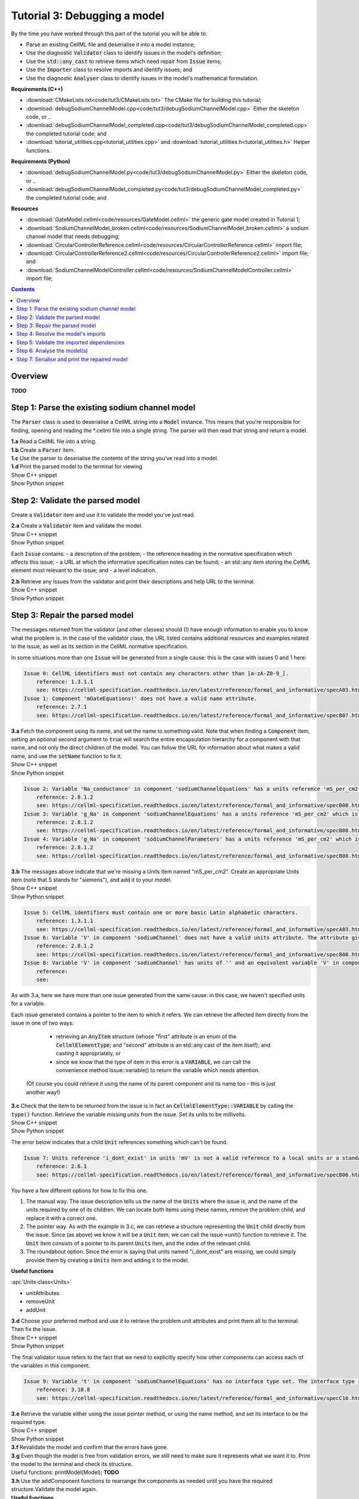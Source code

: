 ..  _combine_debugSodiumChannelModel:

Tutorial 3: Debugging a model
=============================

.. container:: shortlist

    By the time you have worked through this part of the tutorial you will be able to:

    - Parse an existing CellML file and deserialise it into a model instance;
    - Use the diagnostic :code:`Validator` class to identify issues in the model's definition; 
    - Use the :code:`std::any_cast` to retrieve items which need repair from :code:`Issue` items;
    - Use the :code:`Importer` class to resolve imports and identify issues; and
    - Use the diagnostic :code:`Analyser` class to identify issues in the model's mathematical formulation.


.. container:: shortlist

    **Requirements (C++)**

    - :download:`CMakeLists.txt<code/tut3/CMakeLists.txt>` The CMake file for building this tutorial;
    - :download:`debugSodiumChannelModel.cpp<code/tut3/debugSodiumChannelModel.cpp>` Either the skeleton code, or ..
    - :download:`debugSodiumChannelModel_completed.cpp<code/tut3/debugSodiumChannelModel_completed.cpp>` the completed tutorial code; and
    - :download:`tutorial_utilities.cpp<tutorial_utilities.cpp>` and :download:`tutorial_utilities.h<tutorial_utilities.h>` Helper functions.

.. container:: shortlist

    **Requirements (Python)**

    - :download:`debugSodiumChannelModel.py<code/tut3/debugSodiumChannelModel.py>` Either the skeleton code, or ..
    - :download:`debugSodiumChannelModel_completed.py<code/tut3/debugSodiumChannelModel_completed.py>` the completed tutorial code; and

.. container:: shortlist

    **Resources**

    - :download:`GateModel.cellml<code/resources/GateModel.cellml>` the generic gate model created in Tutorial 1;
    - :download:`SodiumChannelModel_broken.cellml<code/resources/SodiumChannelModel_broken.cellml>` a sodium channel model that needs debugging;
    - :download:`CircularControllerReference.cellml<code/resources/CircularControllerReference.cellml>` import file;
    - :download:`CircularControllerReference2.cellml<code/resources/CircularControllerReference2.cellml>` import file; and
    - :download:`SodiumChannelModelController.cellml<code/resources/SodiumChannelModelController.cellml>` import file;





.. contents:: Contents
    :local:

Overview
--------
**TODO**

Step 1: Parse the existing sodium channel model
-----------------------------------------------
The :code:`Parser` class is used to deserialise a CellML string into a :code:`Model` instance.
This means that you're responsible for finding, opening and reading the *.cellml file into a single string.
The parser will then read that string and return a model.

.. container:: dothis

    **1.a** Read a CellML file into a string.

.. container:: dothis

    **1.b** Create a :code:`Parser` item. 

.. container:: dothis

    **1.c** Use the parser to deserialise the contents of the string you've read into a model.

.. container:: dothis

    **1.d** Print the parsed model to the terminal for viewing.

.. container:: toggle

    .. container:: header

        Show C++ snippet

    .. literalinclude:: ../combine2020/code/debugSodiumChannelModel_completed.cpp
        :language: c++
        :start-at: //  1.a
        :end-before: //  end 1

.. container:: toggle

    .. container:: header

        Show Python snippet

    .. literalinclude:: ../combine2020/code/debugSodiumChannelModel_completed.py
        :language: python
        :start-at: #  1.a
        :end-before: #  end 1

Step 2: Validate the parsed model
---------------------------------
Create a :code:`Validator` item and use it to validate the model you've just read.

.. container:: dothis

    **2.a** Create a :code:`Validator` item and validate the model.

.. container:: toggle

    .. container:: header

        Show C++ snippet

    .. literalinclude:: ../combine2020/code/debugSodiumChannelModel_completed.cpp
        :language: c++
        :start-at: //  2.a
        :end-before: //  end 2.a

.. container:: toggle

    .. container:: header

        Show Python snippet

    .. literalinclude:: ../combine2020/code/debugSodiumChannelModel_completed.py
        :language: python
        :start-at: #  2.a
        :end-before: #  end 2.a

Each :code:`Issue` contains:
- a description of the problem;
- the reference heading in the normative specification which affects this issue;
- a URL at which the informative specification notes can be found;
- an std::any item storing the CellML element most relevant to the issue; and
- a level indication. 

.. container:: dothis

    **2.b** Retrieve any issues from the validator and print their descriptions and help URL to the terminal.

.. container:: toggle

    .. container:: header

        Show C++ snippet

    .. literalinclude:: ../combine2020/code/debugSodiumChannelModel_completed.cpp
        :language: c++
        :start-at: //  2.b
        :end-before: //  end 2

.. container:: toggle

    .. container:: header

        Show Python snippet

    .. literalinclude:: ../combine2020/code/debugSodiumChannelModel_completed.py
        :language: python
        :start-at: #  2.b
        :end-before: #  end 2

Step 3: Repair the parsed model
-------------------------------
The messages returned from the validator (and other classes) should (!) have enough information to enable you to know what the problem is.
In the case of the validator class, the URL listed contains additional resources and examples related to the issue, as well as its section in the CellML normative specification.

In some situations more than one :code:`Issue` will be generated from a single cause: this is the case with issues 0 and 1 here:

.. code-block:: terminal

    Issue 0: CellML identifiers must not contain any characters other than [a-zA-Z0-9_].
        reference: 1.3.1.1
        see: https://cellml-specification.readthedocs.io/en/latest/reference/formal_and_informative/specA03.html?issue=1.3.1.1
    Issue 1: Component 'mGateEquations!' does not have a valid name attribute.
        reference: 2.7.1
        see: https://cellml-specification.readthedocs.io/en/latest/reference/formal_and_informative/specB07.html?issue=2.7.1

.. container:: dothis

    **3.a** Fetch the component using its name, and set the name to something valid.
    Note that when finding a :code:`Component` item, setting an optional second argument to :code:`true` will search the entire encapsulation hierarchy for a component with that name, and not only the direct children of the model.
    You can follow the URL for information about what makes a valid name, and use the :code:`setName` function to fix it.

.. container:: toggle

    .. container:: header

        Show C++ snippet

    .. literalinclude:: ../combine2020/code/debugSodiumChannelModel_completed.cpp
        :language: c++
        :start-at: //  3.a
        :end-before: //  end 3.a

.. container:: toggle

    .. container:: header

        Show Python snippet

    .. literalinclude:: ../combine2020/code/debugSodiumChannelModel_completed.py
        :language: python
        :start-at: #  3.a
        :end-before: #  end 3.a

.. code-block:: terminal

    Issue 2: Variable 'Na_conductance' in component 'sodiumChannelEquations' has a units reference 'mS_per_cm2' which is neither standard nor defined in the parent model.
        reference: 2.8.1.2
        see: https://cellml-specification.readthedocs.io/en/latest/reference/formal_and_informative/specB08.html?issue=2.8.1.2
    Issue 3: Variable 'g_Na' in component 'sodiumChannelEquations' has a units reference 'mS_per_cm2' which is neither standard nor defined in the parent model.
        reference: 2.8.1.2
        see: https://cellml-specification.readthedocs.io/en/latest/reference/formal_and_informative/specB08.html?issue=2.8.1.2
    Issue 4: Variable 'g_Na' in component 'sodiumChannelParameters' has a units reference 'mS_per_cm2' which is neither standard nor defined in the parent model.
        reference: 2.8.1.2
        see: https://cellml-specification.readthedocs.io/en/latest/reference/formal_and_informative/specB08.html?issue=2.8.1.2

.. container:: dothis

    **3.b** The messages above indicate that we're missing a Units item named "mS_per_cm2". 
    Create an appropriate Units item (note that S stands for "siemens"), and add it to your model.

.. container:: toggle

    .. container:: header

        Show C++ snippet

    .. literalinclude:: ../combine2020/code/debugSodiumChannelModel_completed.cpp
        :language: c++
        :start-at: //  3.b
        :end-before: //  end 3.b

.. container:: toggle

    .. container:: header

        Show Python snippet

    .. literalinclude:: ../combine2020/code/debugSodiumChannelModel_completed.py
        :language: python
        :start-at: #  3.b
        :end-before: #  end 3.b

.. code-block:: terminal

    Issue 5: CellML identifiers must contain one or more basic Latin alphabetic characters.
        reference: 1.3.1.1
        see: https://cellml-specification.readthedocs.io/en/latest/reference/formal_and_informative/specA03.html?issue=1.3.1.1
    Issue 6: Variable 'V' in component 'sodiumChannel' does not have a valid units attribute. The attribute given is ''.
        reference: 2.8.1.2
        see: https://cellml-specification.readthedocs.io/en/latest/reference/formal_and_informative/specB08.html?issue=2.8.1.2
    Issue 8: Variable 'V' in component 'sodiumChannel' has units of '' and an equivalent variable 'V' in component 'sodiumChannelEquations' with non-matching units of 'mV'. The mismatch is:
        reference: 
        see: 

As with 3.a, here we have more than one issue generated from the same cause: in this case, we haven't specified units for a variable.
    
Each issue generated contains a pointer to the item to which it refers. 
We can retrieve the affected item directly from the issue in one of two ways:
     - retrieving an :code:`AnyItem` structure (whose "first" attribute is an enum of the :code:`CellmlElementType`; 
       and "second" attribute is an std::any cast of the item itself); and casting it appropriately, or
     - since we know that the type of item in this error is a :code:`VARIABLE`, we can call the convenience method Issue::variable() to return the variable which needs attention.
 (Of course you could retrieve it using the name of its parent component and its name too - this is just another way!)

.. container:: dothis

    **3.c** Check that the item to be returned from the issue is in fact an :code:`CellmlElementType::VARIABLE` by calling the :code:`type()` function.
    Retrieve the variable missing units from the issue.
    Set its units to be millivolts.

.. container:: toggle

    .. container:: header

        Show C++ snippet

    .. literalinclude:: ../combine2020/code/debugSodiumChannelModel_completed.cpp
        :language: c++
        :start-at: //  3.c
        :end-before: //  end 3.c

.. container:: toggle

    .. container:: header

        Show Python snippet

    .. literalinclude:: ../combine2020/code/debugSodiumChannelModel_completed.py
        :language: python
        :start-at: #  3.c
        :end-before: #  end 3.c

The error below indicates that a child :code:`Unit` references something which can't be found.

.. code-block:: terminal

    Issue 7: Units reference 'i_dont_exist' in units 'mV' is not a valid reference to a local units or a standard unit type.
        reference: 2.6.1
        see: https://cellml-specification.readthedocs.io/en/latest/reference/formal_and_informative/specB06.html?issue=2.6.1

You have a few different options for how to fix this one. 

1) The manual way.  
   The issue description tells us the name of the :code:`Units` where the issue is, and the name of the units required by one of its children.
   We can locate both items using these names, remove the problem child, and replace it with a correct one.  
2) The pointer way. 
   As with the example in 3.c, we can retrieve a structure representing the :code:`Unit` child directly from the issue.
   Since (as above) we know it will be a :code:`Unit` item, we can call the issue->unit() function to retrieve it.
   The :code:`Unit` item consists of a pointer to its parent :code:`Units` item, and the index of the relevant child.  
3) The roundabout option.
   Since the error is saying that units named "i_dont_exist" are missing, we could simply provide them by creating a :code:`Units` item and adding it to the model.
 
.. container:: useful
    
    **Useful functions**

    :api:`Units class<Units>`

    - unitAttributes
    - removeUnit
    - addUnit

.. container:: dothis

    **3.d** Choose your preferred method and use it to retrieve the problem unit attributes and print them all to the terminal.
    Then fix the issue.

.. container:: toggle

    .. container:: header

        Show C++ snippet

    .. literalinclude:: ../combine2020/code/debugSodiumChannelModel_completed.cpp
        :language: c++
        :start-at: //  3.d
        :end-before: //  end 3.d

.. container:: toggle

    .. container:: header

        Show Python snippet

    .. literalinclude:: ../combine2020/code/debugSodiumChannelModel_completed.py
        :language: python
        :start-at: #  3.d
        :end-before: #  end 3.d

The final validator issue refers to the fact that we need to explicitly specify how other components can access each of the variables in this component.

.. code-block:: terminal

    Issue 9: Variable 't' in component 'sodiumChannelEquations' has no interface type set. The interface type required is 'public_and_private'.
        reference: 3.10.8
        see: https://cellml-specification.readthedocs.io/en/latest/reference/formal_and_informative/specC10.html?issue=3.10.8

.. container:: dothis

    **3.e** Retrieve the variable either using the issue pointer method, or using the name method, and set its interface to be the required type.

.. container:: toggle

    .. container:: header

        Show C++ snippet

    .. literalinclude:: ../combine2020/code/debugSodiumChannelModel_completed.cpp
        :language: c++
        :start-at: //  3.e
        :end-before: //  3.f

.. container:: toggle

    .. container:: header

        Show Python snippet

    .. literalinclude:: ../combine2020/code/debugSodiumChannelModel_completed.py
        :language: python
        :start-at: #  3.e
        :end-before: #  3.f

.. container:: dothis

    **3.f** Revalidate the model and confirm that the errors have gone.

.. container:: dothis

    **3.g** Even though the model is free from validation errors, we still need to make sure it represents what we want it to.
    Print the model to the terminal and check its structure.

.. container:: useful

    Useful functions: printModel(Model);  **TODO**

.. container:: dothis

    **3.h** Use the addComponent functions to rearrange the components as needed until you have the required structure.Validate the model again.

.. container:: useful

    **Useful functions**

    :api:`Model class<Model>`

    - component("componentName", true) will search for the component's name in the whole of the encapsulation hierarchy.

    :api:`Component class<Component>`

    - addComponent

    Tutorial functions

    - printEncapsulation **TODO**

.. container:: toggle

    .. container:: header

        Show C++ snippet

    .. literalinclude:: ../combine2020/code/debugSodiumChannelModel_completed.cpp
        :language: c++
        :start-at: //  3.g
        :end-before: //  end 3

.. container:: toggle

    .. container:: header

        Show Python snippet

    .. literalinclude:: ../combine2020/code/debugSodiumChannelModel_completed.py
        :language: python
        :start-at: #  3.g
        :end-before: #  end 3

Step 4: Resolve the model's imports
-----------------------------------
It's important to remember that the imports are merely instructions for how components or units items should be located: only their syntax is checked by the validator, not that the files exist or contain the required information.  To debug the imported aspects of the model, we need to use an :code:`Importer` class.

To resolve the imports, we need a path to a base location against which any relative file addresses can be resolved.  
For this tutorial, the files are in the same directory as the code, so simply using an empty string is sufficient.

.. container:: nb 

    If they're another directory, make sure to end your path with a slash, "/".  If they're in your working directory, enter an empty string.

.. container:: useful

    **Useful functions**
    
    :api:`Importer class<Importer>`
    
    - create
    - resolveImports

.. container:: dothis

    **4.a** Create an :code:`Importer` instance and use it to resolve the model.

.. container:: dothis

    **4.b** Similarly to the validator, the importer will log any issues it encounters.
    Retrieve these and print to the terminal (you can do this manually or using the convenience function as before).

.. container:: toggle

    .. container:: header

        Show C++ snippet

    .. literalinclude:: ../combine2020/code/debugSodiumChannelModel_completed.cpp
        :language: c++
        :start-at: //  4.a
        :end-before: //  end 4.b

.. container:: toggle

    .. container:: header

        Show Python snippet

    .. literalinclude:: ../combine2020/code/debugSodiumChannelModel_completed.py
        :language: python
        :start-at: #  4.a
        :end-before: #  end 4.b

.. code-block:: terminal

    Importer error[0]:
        Description: Import of component 'importedGateH' from 'GateModel.cellml' requires 
        component named 'i_dont_exist' which cannot be found.

.. container:: dothis

    **4.c** Fix the issues reported by the importer.
    This needs to be an iterative process as more files become available to the importer.
    We need to change the import reference for the component to be "gateEquations" instead of "i_dont_exist".
    You can either retrieve the component using its name or directly from the issue.

.. container:: useful

    **Useful functions**

    :api:`Component class<Component>`

    - setImportReference

.. container:: toggle

    .. container:: header

        Show C++ snippet

    .. literalinclude:: ../combine2020/code/debugSodiumChannelModel_completed.cpp
        :language: c++
        :start-at: //  4.c
        :end-before: //  end 4.c

.. container:: toggle

    .. container:: header

        Show Python snippet

    .. literalinclude:: ../combine2020/code/debugSodiumChannelModel_completed.py
        :language: python
        :start-at: #  4.c
        :end-before: #  end 4.c

.. code-block:: terminal

    Issue [1] is a WARNING:
        description: Cyclic dependencies were found when attempting to resolve components in model 'CircularReferences'. The dependency loop is:
            - component 'importedGateH' is imported from 'i_dont_exist' in 'GateModel.cellml';
            - component 'importedGateM' is imported from 'gateEquations' in 'GateModel.cellml';
            - component 'controller' is imported from 'controller' in 'CircularControllerReference.cellml';
            - component 'controller' is imported from 'controller2' in 'CircularControllerReference2.cellml';
            - component 'controller2' is imported from 'controller' in 'CircularControllerReference.cellml'; and
            - component 'controller' is imported from 'controller2' in 'CircularControllerReference2.cellml'.
        stored item type: UNDEFINED
  
To fix this, we have two options: 

- to open and repair the file which is actually broken, or
- to switch the import source in this current model to one which doesn't have circular imports.

It's included here to highlight the fact that the :code:`Importer` class opens and instantiates all required dependencies, and that some of those dependencies may have problems of their own ... even issues in files that haven't (yet) been seen at all by you, the user.

.. container:: dothis

    **4.d** In this example we can change the import of the controller component to have url of 'SodiumChannelController.cellml'.

.. container:: dothis

    **4.e** Resolve the imports again and check that there are no further issues.

.. container:: toggle

    .. container:: header

        Show C++ snippet

    .. literalinclude:: ../combine2020/code/debugSodiumChannelModel_completed.cpp
        :language: c++
        :start-at: //  4.d
        :end-before: //  end 4

.. container:: toggle

    .. container:: header

        Show Python snippet

    .. literalinclude:: ../combine2020/code/debugSodiumChannelModel_completed.py
        :language: python
        :start-at: #  4.d
        :end-before: #  end 4

Step 5: Validate the imported dependencies
------------------------------------------
At this stage we've validated the local model, and we've used the :code:`Importer` class to retrieve all of its import dependencies.
These dependencies are stored in the importer's library, and have not yet been validated or analysed.  

.. container:: useful

    **Useful functions**

    :api:`Importer class<Importer>`

         - libraryCount returns the number of stored models;
         - library returns the model at the given index or given key string;
         - key returns a key string at the given index;

.. container:: dothis

    **5.a** Use a simple loop to validate each of the models stored in the importer's library.

.. container:: toggle

    .. container:: header

        Show C++ snippet

    .. literalinclude:: ../combine2020/code/debugSodiumChannelModel_completed.cpp
        :language: c++
        :start-at: //  5.a
        :end-before: //  end 5.a

.. container:: toggle

    .. container:: header

        Show Python snippet

    .. literalinclude:: ../combine2020/code/debugSodiumChannelModel_completed.py
        :language: python
        :start-at: #  5.a
        :end-before: #  end 5.a

Note that the two files creating the circular import in 4.a are still in the library. 
To limit ourselves to only those models which are still relevant as the import dependencies of our repaired model, we can iterate through our model's :code:`ImportSource` items instead.  
As soon as the model's imports have been resolved, all these will point to instantiated models within the importer.

.. container:: useful 

    **Useful functions**

    :api:`Model class<Model>`

    - importSourceCount
    - importSource

    :api:`ImportSource class<ImportSource>`

    - model
    - url

.. container:: dothis

    **5.b** Loop through the model's import source items and print their URLs to the terminal.
    You'll notice that these have been used as the keys in the importer library.
    Check that the importer library's models are the same as that attached to the import source item.

.. container:: toggle

    .. container:: header

        Show C++ snippet

    .. literalinclude:: ../combine2020/code/debugSodiumChannelModel_completed.cpp
        :language: c++
        :start-at: //  5.b
        :end-before: //  end 5

.. container:: toggle

    .. container:: header

        Show Python snippet

    .. literalinclude:: ../combine2020/code/debugSodiumChannelModel_completed.py
        :language: python
        :start-at: #  5.b
        :end-before: #  end 5

Step 6: Analyse the model(s)
----------------------------
As with the validator, the :code:`Analyser` class is a diagnostic class which will check whether the mathematical representation is ready for simulation.
This involves making sure that variables are contained in equations, that integrated variables have initial conditions, and that there are no over- or under-constrained sets of equations.
Since this model uses imports, the real mathematical model is hidden from the :code:`Analyser` (just as it was from the :code:`Validator`).
The way around this is to use the :code:`Importer` class to create a flat (ie: import-free) version of the same model.
If the flat model meets the analyser's checks, then the importing version will too.


.. container:: useful

    **Useful functions**

    :api:`Analyser class<Analyser>`

    - analyseModel
    - flattenModel

.. container:: dothis

    **6.a** Create an Analyser instance and pass in the model for analysis.

.. container:: dothis

    **6.b** Retrieve and print the issues from the analysis to the screen.
    We expect to see messages related to un-computed variables, since anything which is imported is missing from this model.

.. code-block:: terminal

    **TODO**

.. container:: dothis

    **6.c** Create a flattened version of the model print it to the screen.
    Notice that any comments indicating that a component was an import have been removed as these components have been instantiated in the flattened model.

.. container:: dothis

    **6.d** Analyse the flattened model and print the issues to the screen.

.. container:: toggle

    .. container:: header

        Show C++ snippet

    .. literalinclude:: ../combine2020/code/debugSodiumChannelModel_completed.cpp
        :language: c++
        :start-at: //  6.a
        :end-before: //  end 6.d

.. container:: toggle

    .. container:: header

        Show Python snippet

    .. literalinclude:: ../combine2020/code/debugSodiumChannelModel_completed.py
        :language: python
        :start-at: #  6.a
        :end-before: #  end 6.d

.. code-block:: terminal

    Issue [0] is an ERROR:
        description: Variable 't' in component 'importedGateM' and variable 't' in component
                 'importedGateH' cannot both be the variable of integration.
        stored item type: VARIABLE

The issue returned from the analyser says that we're trying to use two different variables as the base variable of integration, and the CellML code generation facility (which the analyser is tied to) does not support this yet.
It's still valid CellML though!
In this example, the real problem is that these two variables are talking about the same thing, but haven't been connected to one another yet.

.. container:: useful

    **Useful functions**

    :api:`Variable class<Variable>`

    - addEquivalence

.. container:: dothis

    **6.e** Create any necessary variable equivalences so that these two variables are connected.
    You can refer to your printout of the model's structure to help if need be, and remember that only variables in a sibling or parent/child relationship can be connected. 

.. container:: dothis

    **6.f** Re-flatten and re-analyse the model and print the issues to the terminal.

.. container:: toggle

    .. container:: header

        Show C++ snippet

    .. literalinclude:: ../combine2020/code/debugSodiumChannelModel_completed.cpp
        :language: c++
        :start-at: //  6.e
        :end-before: //  end 6.f

.. container:: toggle

    .. container:: header

        Show Python snippet

    .. literalinclude:: ../combine2020/code/debugSodiumChannelModel_completed.py
        :language: python
        :start-at: #  6.e
        :end-before: #  end 6.f

Now we see the importance of checking iteratively for issues in the analyser class!  
The nature of this class means that frequently it is unable to continue processing when an issue is encountered.
It's not unusual to fix one issue only to find twenty more!
Two of the errors reported deal with non-initialised variables.
Looking at the model printout we can see that this is because the integrated variable "X" (in both the imported gates) hasn't been connected to its local variable "h" or "m" in the appropriate parameters component. 

.. container:: dothis

    **6.g** Create all required connections needed to connect these variables.
    Re-flatten, re-analyse and print the issues to the terminal.

.. container:: toggle

    .. container:: header

        Show C++ snippet

    .. literalinclude:: ../combine2020/code/debugSodiumChannelModel_completed.cpp
        :language: c++
        :start-at: //  6.g
        :end-before: //  end 6.g

.. container:: toggle

    .. container:: header

        Show Python snippet

    .. literalinclude:: ../combine2020/code/debugSodiumChannelModel_completed.py
        :language: python
        :start-at: #  6.g
        :end-before: #  end 6.g

The nice thing about issues in this class is that frequently a few issues refer to the same single problem.
The remainder of the issues reported deal with variables that are not computed.
This could mean any one of:

1) the variable is not included in any equations (it's completely unused);
2) the variable is included in an equation, but the equation can't be evaluated (contains some other un-computed variable(s));
3) the variable is a constant that should have a value assigned; or
4) the variable hasn't been connected to the rest of its definition (usually it's this one!).

Because the "is not computed" errors are cascading by nature, frequently fixing just one will resolve many others. 
Hints: 

- There is at least one of each kind of problem;
- There's a convenience function provided which will print the equivalent variable set for a given variable.
  You can use the item stored by each issue and this function to check for missing connections: printEquivalentVariableSet(variable);
- the addEquivalence function returns a boolean indicating success or otherwise.
  If you check this as you go it will alert you quickly if you're trying to make an illegal connection.

.. container:: dothis

    **6.h** From the printout of your model and the issues listed, determine what needs to happen in order to make the model viable, and do it.
    Check that your final analysis contains no issues.

.. container:: toggle

    .. container:: header

        Show C++ snippet

    .. literalinclude:: ../combine2020/code/debugSodiumChannelModel_completed.cpp
        :language: c++
        :start-at: //  6.h
        :end-before: //  end 6

.. container:: toggle

    .. container:: header

        Show Python snippet

    .. literalinclude:: ../combine2020/code/debugSodiumChannelModel_completed.py
        :language: python
        :start-at: #  6.h
        :end-before: #  end 6

Step 7: Serialise and print the repaired model
----------------------------------------------

.. container:: dothis

    **7.a** Create a :code:`Printer` instance and use it to print the CellML-formatted version of the repaired model to a string.
    Remember we'll still be printing the original version of the model, not the flattened one!

auto printer = libcellml::Printer::create();
auto modelString = printer->printModel(model);

.. container:: dothis

    **7.b** Write the string to a file named "SodiumChannelModel.cellml".

.. container:: toggle

    .. container:: header

        Show C++ snippet

    .. literalinclude:: ../combine2020/code/debugSodiumChannelModel_completed.cpp
        :language: c++
        :start-at: //  7.a
        :end-before: //  end

.. container:: toggle

    .. container:: header

        Show Python snippet

    .. literalinclude:: ../combine2020/code/debugSodiumChannelModel_completed.py
        :language: python
        :start-at: #  7.a
        :end-before: #  end
